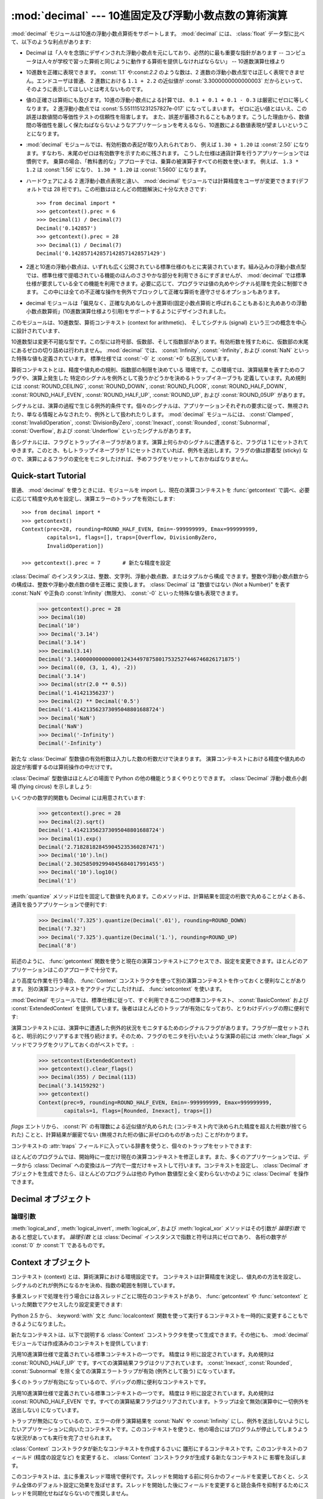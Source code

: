 
:mod:`decimal` --- 10進固定及び浮動小数点数の算術演算
=====================================================

.. module:: decimal
   :synopsis: 汎用10進数演算仕様 (General Decimal Arithmetic Specification) の実装。


.. moduleauthor:: Eric Price <eprice at tjhsst.edu>
.. moduleauthor:: Facundo Batista <facundo at taniquetil.com.ar>
.. moduleauthor:: Raymond Hettinger <python at rcn.com>
.. moduleauthor:: Aahz <aahz at pobox.com>
.. moduleauthor:: Tim Peters <tim.one at comcast.net>


.. sectionauthor:: Raymond D. Hettinger <python at rcn.com>

.. versionadded:: 2.4

.. import modules for testing inline doctests with the Sphinx doctest builder
.. testsetup:: *

   import decimal
   import math
   from decimal import *
   # make sure each group gets a fresh context
   setcontext(Context())

:mod:`decimal` モジュールは10進の浮動小数点算術をサポートします。
:mod:`decimal` には、 :class:`float`
データ型に比べて、以下のような利点があります:

* Decimal は「人々を念頭にデザインされた浮動小数点を元にしており、\
  必然的に最も重要な指針があります -- コンピュータは人々が学校で習った\
  算術と同じように動作する算術を提供しなければならない」 -- 10進数演算仕様より

* 10進数を正確に表現できます。 :const:`1.1` や:const:`2.2` のような数は、2 進数の\
  浮動小数点型では正しく表現できません。エンドユーザは普通、 2
  進数における ``1.1 + 2.2`` の近似値が :const:`3.3000000000000003`
  だからといって、そのように表示してほしいとは考えないものです。

* 値の正確さは算術にも及びます。10進の浮動小数点による計算では、
  ``0.1 + 0.1 + 0.1 - 0.3`` は厳密にゼロに等しくなります。 2
  進浮動小数点では :const:`5.5511151231257827e-017` になってしまいます。
  ゼロに近い値とはいえ、この誤差は数値間の等価性テストの信頼性を阻害します。
  また、誤差が蓄積されることもあります。こうした理由から、数値間の等価性を\
  厳しく保たねばならないようなアプリケーションを考えるなら、10進数による\
  数値表現が望ましいということになります。

* :mod:`decimal` モジュールでは、有効桁数の表記が取り入れられており、
  例えば ``1.30 + 1.20`` は :const:`2.50`
  になります。すなわち、末尾のゼロは有効数字を示すために残されます。
  こうした仕様は通貨計算を行うアプリケーションでは慣例です。
  乗算の場合、「教科書的な」アプローチでは、乗算の被演算子すべての桁数を使います。
  例えば、 ``1.3 * 1.2`` は :const:`1.56` になり、
  ``1.30 * 1.20`` は :const:`1.5600` になります。

* ハードウェアによる 2 進浮動小数点表現と違い、 :mod:`decimal`
  モジュールでは計算精度をユーザが変更できます(デフォルトでは 28
  桁です)。この桁数はほとんどの問題解決に十分な大きさです::

     >>> from decimal import *
     >>> getcontext().prec = 6
     >>> Decimal(1) / Decimal(7)
     Decimal('0.142857')
     >>> getcontext().prec = 28
     >>> Decimal(1) / Decimal(7)
     Decimal('0.1428571428571428571428571429')

* 2進と10進の浮動小数点は、いずれも広く公開されている標準仕様の\
  もとに実装されています。組み込みの浮動小数点型では、標準仕様で提唱されている\
  機能のほんのささやかな部分を利用できるにすぎませんが、 :mod:`decimal`
  では標準仕様が要求している全ての機能を利用できます。必要に応じて、\
  プログラマは値の丸めやシグナル処理を完全に制御できます。
  この中には全ての不正確な操作を例外でブロックして正確な算術を遵守させる\
  オプションもあります。

* decimal モジュールは「偏見なく、正確な丸めなしの十進算術\
  (固定小数点算術と呼ばれることもある)と\
  丸めありの浮動小数点数算術」(10進数演算仕様より引用)\
  をサポートするようにデザインされました。

このモジュールは、10進数型、算術コンテキスト (context for arithmetic)、
そしてシグナル (signal) という三つの概念を中心に設計されています、

10進数型は変更不可能な型です。この型には符号部、仮数部、そして指数部\
があります。有効桁数を残すために、仮数部の末尾にあるゼロの切り詰めは\
行われません。
:mod:`decimal` では、 :const:`Infinity`, :const:`-Infinity`, および
:const:`NaN` といった特殊な値も定義されています。
標準仕様では :const:`-0` と :const:`+0` も区別しています。

算術コンテキストとは、精度や値丸めの規則、指数部の制限を決めている
環境です。この環境では、演算結果を表すためのフラグや、演算上発生した
特定のシグナルを例外として扱うかどうかを決めるトラップイネーブラも
定義しています。丸め規則には :const:`ROUND_CEILING`,
:const:`ROUND_DOWN`, :const:`ROUND_FLOOR`, :const:`ROUND_HALF_DOWN`,
:const:`ROUND_HALF_EVEN`, :const:`ROUND_HALF_UP`, :const:`ROUND_UP`,
および :const:`ROUND_05UP` があります。

シグナルとは、演算の過程で生じる例外的条件です。個々のシグナルは、\
アプリケーションそれぞれの要求に従って、無視されたり、単なる情報と\
みなされたり、例外として扱われたりします。
:mod:`decimal` モジュールには、 :const:`Clamped`,
:const:`InvalidOperation`, :const:`DivisionByZero`, :const:`Inexact`,
:const:`Rounded`, :const:`Subnormal`, :const:`Overflow`,
および :const:`Underflow` といったシグナルがあります。

各シグナルには、フラグとトラップイネーブラがあります。演算上\
何らかのシグナルに遭遇すると、フラグは 1 にセットされて\
ゆきます。このとき、もしトラップイネーブラが 1 にセットされて\
いれば、例外を送出します。フラグの値は膠着型 (sticky) なので、\
演算によるフラグの変化をモニタしたければ、予めフラグをリセット\
しておかねばなりません。


.. seealso::

   * IBM による汎用10進演算仕様、 `The General Decimal Arithmetic Specification
     <http://speleotrove.com/decimal/>`_ 。

   * IEEE 標準化仕様 854-1987, `IEEE 854 に関する非公式のテキスト
     <http://754r.ucbtest.org/standards/854.pdf>`_ 。

.. %%%%%%%%%%%%%%%%%%%%%%%%%%%%%%%%%%%%%%%%%%%%%%%%%%%%%%%%%%%%%%%


.. _decimal-tutorial:

Quick-start Tutorial
--------------------

普通、 :mod:`decimal` を使うときには、モジュールを import し、現在の\
演算コンテキストを :func:`getcontext` で調べ、必要に応じて\
精度や丸めを設定し、演算エラーのトラップを有効にします::

   >>> from decimal import *
   >>> getcontext()
   Context(prec=28, rounding=ROUND_HALF_EVEN, Emin=-999999999, Emax=999999999,
           capitals=1, flags=[], traps=[Overflow, DivisionByZero,
           InvalidOperation])

   >>> getcontext().prec = 7       # 新たな精度を設定

:class:`Decimal` のインスタンスは、整数、文字列、浮動小数点数、またはタプルから構成
できます。整数や浮動小数点数からの構成は、整数や浮動小数点数の値を正確に
変換します。 :class:`Decimal` は
"数値ではない (Not a Number)" を表す :const:`NaN` や正負の
:const:`Infinity` (無限大)、 :const:`-0` といった特殊な値も表現できます。

   >>> getcontext().prec = 28
   >>> Decimal(10)
   Decimal('10')
   >>> Decimal('3.14')
   Decimal('3.14')
   >>> Decimal(3.14)
   Decimal('3.140000000000000124344978758017532527446746826171875')
   >>> Decimal((0, (3, 1, 4), -2))
   Decimal('3.14')
   >>> Decimal(str(2.0 ** 0.5))
   Decimal('1.41421356237')
   >>> Decimal(2) ** Decimal('0.5')
   Decimal('1.414213562373095048801688724')
   >>> Decimal('NaN')
   Decimal('NaN')
   >>> Decimal('-Infinity')
   Decimal('-Infinity')

新たな :class:`Decimal` 型数値の有効桁数は入力した数の桁数だけで決まります。
演算コンテキストにおける精度や値丸めの設定が影響するのは算術操作の中だけです。

.. doctest:: newcontext

   >>> getcontext().prec = 6
   >>> Decimal('3.0')
   Decimal('3.0')
   >>> Decimal('3.1415926535')
   Decimal('3.1415926535')
   >>> Decimal('3.1415926535') + Decimal('2.7182818285')
   Decimal('5.85987')
   >>> getcontext().rounding = ROUND_UP
   >>> Decimal('3.1415926535') + Decimal('2.7182818285')
   Decimal('5.85988')

:class:`Decimal` 型数値はほとんどの場面で Python の他の機能とうまく\
やりとりできます。 :class:`Decimal`
浮動小数点小劇場 (flying circus) を示しましょう:

.. doctest::
   :options: +NORMALIZE_WHITESPACE

   >>> data = map(Decimal, '1.34 1.87 3.45 2.35 1.00 0.03 9.25'.split())
   >>> max(data)
   Decimal('9.25')
   >>> min(data)
   Decimal('0.03')
   >>> sorted(data)
   [Decimal('0.03'), Decimal('1.00'), Decimal('1.34'), Decimal('1.87'),
    Decimal('2.35'), Decimal('3.45'), Decimal('9.25')]
   >>> sum(data)
   Decimal('19.29')
   >>> a,b,c = data[:3]
   >>> str(a)
   '1.34'
   >>> float(a)
   1.34
   >>> round(a, 1)     # round() は値をまず二進の浮動小数点数に変換します
   1.3
   >>> int(a)
   1
   >>> a * 5
   Decimal('6.70')
   >>> a * b
   Decimal('2.5058')
   >>> c % a
   Decimal('0.77')

いくつかの数学的関数も Decimal には用意されています:

   >>> getcontext().prec = 28
   >>> Decimal(2).sqrt()
   Decimal('1.414213562373095048801688724')
   >>> Decimal(1).exp()
   Decimal('2.718281828459045235360287471')
   >>> Decimal('10').ln()
   Decimal('2.302585092994045684017991455')
   >>> Decimal('10').log10()
   Decimal('1')

:meth:`quantize` メソッドは位を固定して数値を丸めます。このメソッドは、\
計算結果を固定の桁数で丸めることがよくある、通貨を扱うアプリケーションで\
便利です:

   >>> Decimal('7.325').quantize(Decimal('.01'), rounding=ROUND_DOWN)
   Decimal('7.32')
   >>> Decimal('7.325').quantize(Decimal('1.'), rounding=ROUND_UP)
   Decimal('8')

前述のように、 :func:`getcontext` 関数を使うと現在の演算コンテキスト\
にアクセスでき、設定を変更できます。ほとんどのアプリケーションはこの\
アプローチで十分です。

より高度な作業を行う場合、 :func:`Context` コンストラクタを使って\
別の演算コンテキストを作っておくと便利なことがあります。
別の演算コンテキストをアクティブにしたければ、 :func:`setcontext` を使います。

:mod:`Decimal` モジュールでは、標準仕様に従って、すぐ利用できる\
二つの標準コンテキスト、 :const:`BasicContext` および
:const:`ExtendedContext` を提供しています。後者はほとんどのトラップが\
有効になっており、とりわけデバッグの際に便利です:

.. doctest:: newcontext
   :options: +NORMALIZE_WHITESPACE

   >>> myothercontext = Context(prec=60, rounding=ROUND_HALF_DOWN)
   >>> setcontext(myothercontext)
   >>> Decimal(1) / Decimal(7)
   Decimal('0.142857142857142857142857142857142857142857142857142857142857')

   >>> ExtendedContext
   Context(prec=9, rounding=ROUND_HALF_EVEN, Emin=-999999999, Emax=999999999,
           capitals=1, flags=[], traps=[])
   >>> setcontext(ExtendedContext)
   >>> Decimal(1) / Decimal(7)
   Decimal('0.142857143')
   >>> Decimal(42) / Decimal(0)
   Decimal('Infinity')

   >>> setcontext(BasicContext)
   >>> Decimal(42) / Decimal(0)
   Traceback (most recent call last):
     File "<pyshell#143>", line 1, in -toplevel-
       Decimal(42) / Decimal(0)
   DivisionByZero: x / 0

演算コンテキストには、演算中に遭遇した例外的状況をモニタするための\
シグナルフラグがあります。フラグが一度セットされると、明示的に\
クリアするまで残り続けます。そのため、フラグのモニタを行いたいような\
演算の前には :meth:`clear_flags` メソッドでフラグをクリアして\
おくのがベストです。 :

   >>> setcontext(ExtendedContext)
   >>> getcontext().clear_flags()
   >>> Decimal(355) / Decimal(113)
   Decimal('3.14159292')
   >>> getcontext()
   Context(prec=9, rounding=ROUND_HALF_EVEN, Emin=-999999999, Emax=999999999,
           capitals=1, flags=[Rounded, Inexact], traps=[])

*flags* エントリから、 :const:`Pi` の有理数による近似値が丸められた
(コンテキスト内で決められた精度を超えた桁数が捨てられた) ことと、\
計算結果が厳密でない (無視された桁の値に非ゼロのものがあった) ことが\
わかります。

コンテキストの :attr:`traps` フィールドに入っている辞書を使うと、\
個々のトラップをセットできます:

.. doctest:: newcontext

   >>> setcontext(ExtendedContext)
   >>> Decimal(1) / Decimal(0)
   Decimal('Infinity')
   >>> getcontext().traps[DivisionByZero] = 1
   >>> Decimal(1) / Decimal(0)
   Traceback (most recent call last):
     File "<pyshell#112>", line 1, in -toplevel-
       Decimal(1) / Decimal(0)
   DivisionByZero: x / 0

ほとんどのプログラムでは、開始時に一度だけ現在の演算コンテキストを\
修正します。また、多くのアプリケーションでは、データから :class:`Decimal`
への変換はループ内で一度だけキャストして行います。コンテキストを設定し、
:class:`Decimal` オブジェクトを生成できたら、ほとんどのプログラムは\
他の Python 数値型と全く変わらないかのように :class:`Decimal` を操作できます。

.. %%%%%%%%%%%%%%%%%%%%%%%%%%%%%%%%%%%%%%%%%%%%%%%%%%%%%%%%%%%%%%%


.. _decimal-decimal:

Decimal オブジェクト
--------------------


.. class:: Decimal([value [, context]])

   *value* に基づいて新たな :class:`Decimal` オブジェクトを構築します。

   *value* は整数、文字列、タプル、 :class:`float` および他の :class:`Decimal`
   オブジェクトにできます。
   *value* を指定しない場合、 ``Decimal("0")`` を返します。
   *value* が文字列の場合、先頭と末尾の空白を取り除いた後には以下の
   10進数文字列の文法に従わねばなりません::

      sign           ::=  '+' | '-'
      digit          ::=  '0' | '1' | '2' | '3' | '4' | '5' | '6' | '7' | '8' | '9'
      indicator      ::=  'e' | 'E'
      digits         ::=  digit [digit]...
      decimal-part   ::=  digits '.' [digits] | ['.'] digits
      exponent-part  ::=  indicator [sign] digits
      infinity       ::=  'Infinity' | 'Inf'
      nan            ::=  'NaN' [digits] | 'sNaN' [digits]
      numeric-value  ::=  decimal-part [exponent-part] | infinity
      numeric-string ::=  [sign] numeric-value | [sign] nan

   *value* をユニコード文字列にした場合、他のユニコード数字も上の ``digit``
   の場所に使うことができます。つまり各書記体系における(アラビア-インド系や
   デーヴァナーガリーなど)の数字や、全角数字０(``u'\uff10'``)から
   ９(``u'\uff19'``)までなどです。

   *value* を :class:`tuple` にする場合、タプルは三つの要素を持ち、
   それぞれ符号 (正なら :const:`0` 、負なら :const:`1`)、仮数部を
   表す数字のタプル、そして指数を表す整数でなければなりません。
   例えば、 ``Decimal((0, (1, 4, 1, 4), -3))`` は
   ``Decimal('1.414')`` を返します。

   *value* を :class:`float` にする場合、2進浮動小数点数値が損失なく
   正確に等価な Decimal に変換されます。この変換はしばしば 53 桁以上の精度を
   要求します。例えば、 ``Decimal(float('1.1'))`` は
   ``Decimal('1.100000000000000088817841970012523233890533447265625')``
   に変換されます。

   *context* に指定した精度 (precision) は、オブジェクトが記憶する\
   桁数には影響しません。桁数は *value* に指定した桁数だけから\
   決定されます。例えば、演算コンテキストに指定された精度が 3 桁しかなくても、\
   ``Decimal('3.00000')`` は 5 つのゼロを全て記憶します。

   *context* 引数の目的は、 *value* が正しくない形式の文字列\
   であった場合に行う処理を決めることにあります;
   演算コンテキストが :const:`InvalidOperation` をトラップするように\
   なっていれば、例外を送出します。それ以外の場合には、コンストラクタは\
   値が :const:`NaN` の :class:`Decimal` を返します。

   一度生成すると、 :class:`Decimal` オブジェクトは変更不能 (immutable)
   になります。

   .. versionchanged:: 2.6
      文字列から Decimal インスタンスを生成する際に先頭と末尾の空白が許\
      されることになりました。

   .. versionchanged:: 2.7
      このコンストラクタの引数は、 :class:`float` インスタンスにもできるようになりました。

   10進浮動小数点オブジェクトは、 :class:`float` や :class:`int` のような\
   他の組み込み型と多くの点で似ています。通常の数学演算や特殊メソッドを\
   適用できます。また、 :class:`Decimal` オブジェクトは\
   コピーでき、pickle 化でき、print で出力でき、辞書のキーにでき、
   集合の要素にでき、比較、保存、他の型 (:class:`float`
   や :class:`long`) への型強制を行えます。

   Decimal オブジェクトは一般に、算術演算で浮動小数点数と組み合わせることが
   できません。例えば、 :class:`Decimal` に :class:`float` を足そうとすると、
   :exc:`TypeError` が送出されます。ただしこの規則には例外があります。
   :class:`float` インスタンス ``x`` と :class:`Decimal` インスタンス ``y``
   を比較する比較演算子です。この例外がなかったとすると、 :class:`Decimal` と
   :class:`float` インスタンスの比較は、リファレンスマニュアルの
   :ref:`expressions` 節で記述されている、異なる型のオブジェクトを
   比較するときの一般の規則に従うことになり、紛らわしい結果につながります。

   .. versionchanged:: 2.7
      :class:`float` インスタンス ``x`` と :class:`Decimal` インスタンス ``y``
      の比較は、 ``x`` と ``y`` の値に基づく結果を返すようになりました。
      以前のバージョンでは、どんな :class:`float` インスタンス ``x`` と
      どんな :class:`Decimal` インスタンス ``y`` に対しても、
      ``x < y`` は同じ(任意の) 結果を返していました。

   こうした標準的な数値型の特性の他に、10進浮動小数点オブジェクトには\
   様々な特殊メソッドがあります:

   .. method:: adjusted()

      仮数部の先頭の一桁だけが残るように右側の数字を追い出す桁シフトを行い、
      その結果の指数部を返します:
      ``Decimal('321e+5').adjusted()`` なら 7 です。
      最上桁の小数点からの相対位置を調べる際に使います。


   .. method:: as_tuple()

      数値を表現するための名前付きタプル(:term:`named tuple`):
      ``(sign, digittuple, exponent)`` を返します。

      .. versionchanged:: 2.6
         名前付きタプルを使用するようになりました。

   .. method:: canonical()

      引数の標準的(canonical)エンコーディングを返します。現在のところ、
      :class:`Deciaml` インスタンスのエンコーディングは常に標準的なので、
      この操作は引数に手を加えずに返します。

      .. versionadded:: 2.6

   .. method:: compare(other[, context])

      二つの Decimal インスタンスを比較します。この演算は通常の比較メソッド
      :meth:`__cmp__` と同じように振る舞いますが、整数でなく Decimal
      インスタンスを返すところと、両方の引数が NaN だったときに結果としても
      NaN を返すところが異なります。::

         a or b is a NaN ==> Decimal("NaN")
         a < b           ==> Decimal("-1")
         a == b          ==> Decimal("0")
         a > b           ==> Decimal("1")

   .. method:: compare_signal(other[, context])

      この演算は :meth:`compare` とほとんど同じですが、全ての NaN が\
      シグナルを送るところが異なります。すなわち、どちらの比較対象も発信
      (signaling) NaN でないならば無言(quiet) NaN である比較対象が\
      あたかも発信 NaN であるかのように扱われます。

      .. versionadded:: 2.6

   .. method:: compare_total(other)

      二つの対象を数値によらず抽象表現によって比較します。 :meth:`compare`
      に似ていますが、結果は :class:`Decimal` に全順序を与えます。
      この順序づけによると、数値的に等しくても異なった表現を持つ二つの
      :class:`Decimal` インスタンスの比較は等しくなりません:

         >>> Decimal('12.0').compare_total(Decimal('12'))
         Decimal('-1')


      無言 NaN と発信 NaN もこの全順序に位置付けられます。
      この関数の結果は、もし比較対象が同じ表現を持つならば ``Decimal('0')``
      であり、一つめの比較対象が二つめより下位にあれば ``Decimal('-1')`` 、
      上位にあれば ``Decimal('1')`` です。全順序の詳細については仕様を参照してください。

      .. versionadded:: 2.6

   .. method:: compare_total_mag(other)

      二つの対象を :meth:`compare_total` のように数値によらず抽象表現によって\
      比較しますが、両者の符号を無視します。 ``x.compare_total_mag(y)``
      は ``x.copy_abs().compare_total(y.copy_abs())`` と等価です。

      .. versionadded:: 2.6

   .. method:: conjugate()

      self を返すだけです。このメソッドは十進演算仕様に適合するためだけのものです。

      .. versionadded:: 2.6

   .. method:: copy_abs()

      引数の絶対値を返します。
      この演算はコンテキストに影響されず、静かです。
      すなわち、フラグは変更されず、丸めは行われません。

      .. versionadded:: 2.6

   .. method:: copy_negate()

      引数の符号を変えて返します。
      この演算はコンテキストに影響されず、静かです。
      すなわち、フラグは変更されず、丸めは行われません。

      .. versionadded:: 2.6

   .. method:: copy_sign(other)

      最初の演算対象のコピーに二つめと同じ符号を付けて返します。たとえば:

         >>> Decimal('2.3').copy_sign(Decimal('-1.5'))
         Decimal('-2.3')

      この演算はコンテキストに影響されず、静かです。
      すなわち、フラグは変更されず、丸めは行われません。

      .. versionadded:: 2.6

   .. method:: exp([context])

      与えられた数での(自然)指数関数 ``e**x`` の値を返します。
      結果は :const:`ROUND_HALF_EVEN` 丸めモードで正しく丸められます。

      >>> Decimal(1).exp()
      Decimal('2.718281828459045235360287471')
      >>> Decimal(321).exp()
      Decimal('2.561702493119680037517373933E+139')

      .. versionadded:: 2.6

   .. method:: from_float(f)

      浮動小数点数を正確に小数に変換するクラスメソッドです。

      なお、 `Decimal.from_float(0.1)` は `Decimal('0.1')` と同じではありません。
      0.1 は二進浮動小数点数で正確に表せないので、その値は表現できる最も近い
      値、 `0x1.999999999999ap-4` として記憶されます。浮動小数点数での等価な値は
      `0.1000000000000000055511151231257827021181583404541015625` です。

      .. note:: Python 2.7 以降では、 :class:`Decimal` インスタンスは
         :class:`float` から直接構成することも出来ます。

      .. doctest::

          >>> Decimal.from_float(0.1)
          Decimal('0.1000000000000000055511151231257827021181583404541015625')
          >>> Decimal.from_float(float('nan'))
          Decimal('NaN')
          >>> Decimal.from_float(float('inf'))
          Decimal('Infinity')
          >>> Decimal.from_float(float('-inf'))
          Decimal('-Infinity')

      .. versionadded:: 2.7

   .. method:: fma(other, third[, context])

      融合積和(fused multiply-add)です。self*other+third を途中結果の積
      self*other で丸めを行わずに計算して返します。

      >>> Decimal(2).fma(3, 5)
      Decimal('11')

      .. versionadded:: 2.6

   .. method:: is_canonical()

      引数が標準的(canonical)ならば :const:`True` を返し、そうでなければ
      :const:`False` を返します。現在のところ、 :class:`Decimal` のインスタンスは\
      常に標準的なのでこのメソッドの結果はいつでも :const:`True` です。

      .. versionadded:: 2.6

   .. method:: is_finite()

      引数が有限の数値ならば :const:`True` を、無限大か NaN ならば :const:`False`
      を返します。

      .. versionadded:: 2.6

   .. method:: is_infinite()

      引数が正または負の無限大ならば :const:`True` を、そうでなければ :const:`False`
      を返します。

      .. versionadded:: 2.6

   .. method:: is_nan()

      引数が(無言か発信かは問わず) NaN であれば
      :const:`True` を、そうでなければ :const:`False` を返します。

      .. versionadded:: 2.6

   .. method:: is_normal()

      引数が *正規(normal)* のゼロでない有限数値で調整された指数が *Emin*
      以上ならば :const:`True` を返します。
      引数がゼロ、非正規(subnormal)、無限大または NaN であれば :const:`False`
      を返します。
      ここでの *正規* という用語は標準的な(canonical)値を作り出すために使われる
      :meth:`normalize` メソッドにおける意味合いとは異なりますので注意して下さい。

      .. versionadded:: 2.6

   .. method:: is_qnan()

      引数が無言 NaN であれば :const:`True` を、そうでなければ :const:`False`
      を返します。

      .. versionadded:: 2.6

   .. method:: is_signed()

      引数に負の符号がついていれば :const:`True` を、そうでなければ :const:`False`
      を返します。注意すべきはゼロや NaN なども符号を持ち得ることです。

      .. versionadded:: 2.6

   .. method:: is_snan()

      引数が発信 NaN であれば :const:`True` を、そうでなければ
      :const:`False` を返します。

      .. versionadded:: 2.6

   .. method:: is_subnormal()

      引数が非正規数(subnormal)であれば :const:`True` を、そうでなければ
      :const:`False` を返します。非正規な数値とは、ゼロでなく、有限で、
      調整された指数が *Emin* 未満のものを指します。

      .. versionadded:: 2.6

   .. method:: is_zero()

      引数が(正または負の)ゼロであれば :const:`True` を、そうでなければ
      :const:`False` を返します。

      .. versionadded:: 2.6

   .. method:: ln([context])

      演算対象の自然対数(底 e の対数)を返します。
      結果は :const:`ROUND_HALF_EVEN` 丸めモードで正しく丸められます。

      .. versionadded:: 2.6

   .. method:: log10([context])

      演算対象の常用対数(底 10 の対数)を返します。
      結果は :const:`ROUND_HALF_EVEN` 丸めモードで正しく丸められます。

      .. versionadded:: 2.6

   .. method:: logb([context])

      非零の数値については、 :class:`Decimal` インスタンスとして調整された\
      指数を返します。演算対象がゼロだった場合、 ``Decimal('-Infinity')``
      が返され :const:`DivisionByZero` フラグが送出されます。
      演算対象が無限大だった場合、 ``Decimal('Infinity')`` が返されます。

      .. versionadded:: 2.6

   .. method:: logical_and(other[, context])

      :meth:`logical_and` は二つの *論理引数* (:ref:`logical_operands_label`
      参照)を取る論理演算です。結果は二つの引数の数字ごとの ``and`` です。

      .. versionadded:: 2.6

   .. method:: logical_invert([context])

      :meth:`logical_invert` は論理演算です。
      結果は引数の数字ごとの反転です。

      .. versionadded:: 2.6

   .. method:: logical_or(other[, context])

      :meth:`logical_or` は二つの *論理引数* (:ref:`logical_operands_label`
      参照)を取る論理演算です。結果は二つの引数の数字ごとの ``or`` です。

      .. versionadded:: 2.6

   .. method:: logical_xor(other[, context])

      :meth:`logical_xor` は二つの *論理引数* (:ref:`logical_operands_label`
      参照)を取る論理演算です。結果は二つの引数の数字ごとの排他的論理和です。

      .. versionadded:: 2.6

   .. method:: max(other[, context])

      ``max(self, other)`` と同じですが、値を返す前に現在のコンテキストに\
      即した丸め規則を適用します。また、  :const:`NaN`
      に対して、(コンテキストの設定と、発信か無言どちらのタイプであるか\
      に応じて) シグナルを発行するか無視します。

   .. method:: max_mag(other[, context])

      :meth:`.max` メソッドに似ていますが、比較は絶対値で行われます。

      .. versionadded:: 2.6

   .. method:: min(other[, context])

      ``min(self, other)`` と同じですが、値を返す前に現在のコンテキストに\
      即した丸め規則を適用します。また、  :const:`NaN`
      に対して、(コンテキストの設定と、発信か無言どちらのタイプであるか\
      に応じて) シグナルを発行するか無視します。


   .. method:: min_mag(other[, context])

      :meth:`.min` メソッドに似ていますが、比較は絶対値で行われます。

      .. versionadded:: 2.6

   .. method:: next_minus([context])

      与えられたコンテキスト(またはコンテキストが渡されなければ現スレッ\
      ドのコンテキスト)において表現可能な、操作対象より小さい最大の数を\
      返します。

      .. versionadded:: 2.6

   .. method:: next_plus([context])

      与えられたコンテキスト(またはコンテキストが渡されなければ現スレッ\
      ドのコンテキスト)において表現可能な、操作対象より大きい最小の数を\
      返します。

      .. versionadded:: 2.6

   .. method:: next_toward(other[, context])

      二つの比較対象が等しくなければ、一つめの対象に最も近く二つめの対\
      象へ近付く方向の数を返します。もし両者が数値的に等しければ、二つ\
      めの対象の符号を採った一つめの対象のコピーを返します。

      .. versionadded:: 2.6

   .. method:: normalize([context])

      数値を正規化 (normalize) して、右端に連続しているゼロを除去し、
      :const:`Decimal('0')` と同じ結果はすべて
      :const:`Decimal('0e0')` に変換します。
      同じクラスの値から基準表現を生成する際に用います。たとえば、
      ``Decimal('32.100')`` と ``Decimal('0.321000e+2')`` の正規化は、いずれも同じ値
      ``Decimal('32.1')`` になります。


   .. method:: number_class([context])

      操作対象の *クラス* を表す文字列を返します。返されるのは以下の10種類のいずれかです。

      * ``"-Infinity"``, 負の無限大であることを示します。
      * ``"-Normal"``, 負の通常数であることを示します。
      * ``"-Subnormal"``, 負の非正規数であることを示します。
      * ``"-Zero"``, 負のゼロであることを示します。
      * ``"+Zero"``, 正のゼロであることを示します。
      * ``"+Subnormal"``, 正の非正規数であることを示します。
      * ``"+Normal"``, 正の通常数であることを示します。
      * ``"+Infinity"``, 正の無限大であることを示します。
      * ``"NaN"``, 無言(quiet) NaN (Not a Number) であることを示します。
      * ``"sNaN"``, 発信(signaling) NaN であることを示します。

      .. versionadded:: 2.6

   .. method:: quantize(exp [, rounding[, context[, watchexp]]])

      二つめの操作対象と同じ指数を持つように丸めを行った、\
      一つめの操作対象と等しい値を返します。

      >>> Decimal('1.41421356').quantize(Decimal('1.000'))
      Decimal('1.414')

      他の操作と違い、打ち切り(quantize)操作後の係数の長さが精度を越えた場合には、
      :const:`InvalidOperation` がシグナルされます。これにより\
      エラー条件がない限り打ち切られた指数が常に右側の引数と同じになることが\
      保証されます。

      同様に、他の操作と違い、 quantize は Underflow を、たとえ結果が\
      非正規になったり不正確になったとしても、シグナルしません。

      二つ目の演算対象の指数が一つ目のそれよりも大きければ丸めが必要かもしれません。
      この場合、丸めモードは以下のように決められます。
      ``rounding`` 引数が与えられていればそれが使われます。
      そうでなければ ``context`` 引数で決まります。
      どちらの引数も渡されなければ現在のスレッドのコンテキストの丸めモードが使われます。

      *watchexp* が (default) に設定されている場合、処理結果の指数\
      が :attr:`Emax` よりも大きい場合や :attr:`Etiny` よりも小さい\
      場合にエラーを返します。

   .. method:: radix()

      ``Decimal(10)`` つまり :class:`Decimal` クラスがその全ての算術を実行する\
      基数を返します。仕様との互換性のために取り入れられています。

      .. versionadded:: 2.6

   .. method:: remainder_near(other[, context])

      モジュロを計算し、正負のモジュロのうちゼロに近い値を返します。
      たとえば、 ``Decimal(10).remainder_near(6)`` は
      ``Decimal('4')`` よりもゼロに近い値 ``Decimal('-2')`` を返します。

      ゼロからの差が同じ場合には、 *self* と同じ符号を持った方を\
      返します。

   .. method:: rotate(other[, context])

      一つめの演算対象の数字を二つめので指定された量だけ巡回(rotate)した結果を返します。
      二つめの演算対象は -precision から precision までの範囲の整数でなければなりません。
      この二つめの演算対象の絶対値が何桁ずらすかを決めます。
      そしてもし正の数ならば巡回の方向は左に、そうでなければ右になります。
      一つめの演算対象の仮数部は必要ならば精度いっぱいまでゼロで埋められます。
      符号と指数は変えられません。

      .. versionadded:: 2.6

   .. method:: same_quantum(other[, context])

      *self* と *other* が同じ指数を持っているか、あるいは\
      双方とも :const:`NaN` である場合に真を返します。

   .. method:: scaleb(other[, context])

      二つめの演算対象で調整された指数の一つめの演算対象を返します。
      同じことですが、一つめの演算対象を ``10**other`` 倍したものを返します。
      二つめの演算対象は整数でなければなりません。

      .. versionadded:: 2.6

   .. method:: shift(other[, context])

      一つめの演算対象の数字を二つめので指定された量だけシフトした結果を返します。
      二つめの演算対象は -precision から precision までの範囲の整数でなければなりません。
      この二つめの演算対象の絶対値が何桁ずらすかを決めます。
      そしてもし正の数ならばシフトの方向は左に、そうでなければ右になります。
      一つめの演算対象の係数は必要ならば精度いっぱいまでゼロで埋められます。
      符号と指数は変えられません。

      .. versionadded:: 2.6

   .. method:: sqrt([context])

      平方根を精度いっぱいまで求めます。


   .. method:: to_eng_string([context])

      数値を工学で用いられる形式 (工学表記; enginnering notation)
      の文字列に変換します。

      工学表記では指数は 3 の倍数になります。従って、
      最大で 3 桁までの数字が基数の小数部に現れます。
      たとえば、 ``Decimal('123E+1')`` は
      ``Decimal('1.23E+3')`` に変換されます。

   .. method:: to_integral([rounding[, context]])

      :const:`Inexact` や :const:`Rounded` といったシグナルを出さずに\
      最近傍の整数に値を丸めます。 *rounding* が指定されていれば適用\
      されます; それ以外の場合、値丸めの方法は *context* の設定か現在の\
      コンテキストの設定になります。

   .. method:: to_integral_exact([rounding[, context]])

      最近傍の整数に値を丸め、丸めが起こった場合には :const:`Inexact`
      または :const:`Rounded` のシグナルを適切に出します。
      丸めモードは以下のように決められます。
      ``rounding`` 引数が与えられていればそれが使われます。
      そうでなければ ``context`` 引数で決まります。
      どちらの引数も渡されなければ現在のスレッドのコンテキストの丸めモードが使われます。

      .. versionadded:: 2.6

   .. method:: to_integral_value([rounding[, context]])

      :const:`Inexact` や :const:`Rounded` といったシグナルを出さずに\
      最近傍の整数に値を丸めます。 *rounding* が指定されていれば適用\
      されます; それ以外の場合、値丸めの方法は *context* の設定か現在の\
      コンテキストの設定になります。

      .. versionchanged:: 2.6
         ``to_integral`` から ``to_integral_value`` に改名されました。
         古い名前も互換性のために残されています。

.. _logical_operands_label:

論理引数
^^^^^^^^

:meth:`logical_and`, :meth:`logical_invert`, :meth:`logical_or`, および
:meth:`logical_xor` メソッドはその引数が *論理引数* であると想定しています。
*論理引数* とは :class:`Decimal` インスタンスで指数と符号は共にゼロであり、
各桁の数字が :const:`0` か :const:`1` であるものです。

.. %%%%%%%%%%%%%%%%%%%%%%%%%%%%%%%%%%%%%%%%%%%%%%%%%%%%%%%%%%%%%%%


.. _decimal-context:

Context オブジェクト
--------------------

コンテキスト (context) とは、算術演算における環境設定です。
コンテキストは計算精度を決定し、値丸めの方法を設定し、
シグナルのどれが例外になるかを決め、指数の範囲を制限しています。

多重スレッドで処理を行う場合には各スレッドごとに現在のコンテキストが\
あり、 :func:`getcontext` や :func:`setcontext` といった関数で\
アクセスしたり設定変更できます:


.. function:: getcontext()

   アクティブなスレッドの現在のコンテキストを返します。


.. function:: setcontext(c)

   アクティブなスレッドのコンテキストを *c* に設定します。

Python 2.5 から、 :keyword:`with` 文と :func:`localcontext` 関数を使っ\
て実行するコンテキストを一時的に変更することもできるようになりました。


.. function:: localcontext([c])

   with 文の入口でアクティブなスレッドのコンテキストを *c* のコピー\
   に設定し、with 文を抜ける時に元のコンテキストに復旧する、コンテキスト\
   マネージャを返します。コンテキストが指定されなければ、現在のコンテキ\
   ストのコピーが使われます。

   .. versionadded:: 2.5

   たとえば、以下のコードでは精度を42桁に設定し、計算を実行し、そして\
   元のコンテキストに復帰します。  ::

      from decimal import localcontext

      with localcontext() as ctx:
          ctx.prec = 42   # 高精度の計算を実行
          s = calculate_something()
      s = +s  # 最終的な結果をデフォルトの精度に丸める

新たなコンテキストは、以下で説明する :class:`Context` コンストラクタを\
使って生成できます。その他にも、 :mod:`decimal` モジュールでは\
作成済みのコンテキストを提供しています:


.. class:: BasicContext

   汎用10進演算仕様で定義されている標準コンテキストの一つです。
   精度は 9 桁に設定されています。丸め規則は :const:`ROUND_HALF_UP`
   です。すべての演算結果フラグはクリアされています。
   :const:`Inexact`, :const:`Rounded`, :const:`Subnormal`
   を除く全ての演算エラートラップが有効 (例外として扱う) になっています。

   多くのトラップが有効になっているので、デバッグの際に便利なコンテキストです。


.. class:: ExtendedContext

   汎用10進演算仕様で定義されている標準コンテキストの一つです。
   精度は 9 桁に設定されています。丸め規則は :const:`ROUND_HALF_EVEN`
   です。すべての演算結果フラグはクリアされています。トラップは全て無効\
   (演算中に一切例外を送出しない) になっています。

   トラップが無効になっているので、エラーの伴う演算結果を :const:`NaN` や
   :const:`Infinity` にし、例外を送出しないようにしたいアプリケーションに\
   向いたコンテキストです。このコンテキストを使うと、他の場合にはプログラム\
   が停止してしまうような状況があっても実行を完了させられます。


.. class:: DefaultContext

   :class:`Context` コンストラクタが新たなコンテキストを作成するさいに
   雛形にするコンテキストです。このコンテキストのフィールド (精度の設定など)
   を変更すると、 :class:`Context` コンストラクタが生成する新たなコンテキストに
   影響を及ぼします。

   このコンテキストは、主に多重スレッド環境で便利です。スレッドを開始する\
   前に何らかのフィールドを変更しておくと、システム全体のデフォルト設定\
   に効果を及ぼせます。スレッドを開始した後にフィールドを変更すると\
   競合条件を抑制するためにスレッドを同期化せねばならないので推奨しません。

   単一スレッドの環境では、このコンテキストを使わないよう薦めます。
   下で述べるように明示的にコンテキストを作成してください。

   デフォルトの値は精度 28 桁、丸め規則 :const:`ROUND_HALF_EVEN` で、トラップ
   :const:`Overflow`, :const:`InvalidOperation`, および :const:`DivisionByZero`
   が有効になっています。

上に挙げた三つのコンテキストに加え、 :class:`Context` コンストラクタを\
使って新たなコンテキストを生成できます。


.. class:: Context(prec=None, rounding=None, traps=None, flags=None, Emin=None, Emax=None, capitals=1)

   新たなコンテキストを生成します。あるフィールドが定義されていないか :const:`None`
   であれば、 :const:`DefaultContext` からデフォルト値をコピーします。
   *flags* フィールドが設定されていいか :const:`None` の場合には、
   全てのフラグがクリアされます。

   *prec* フィールドは正の整数で、コンテキストにおける算術演算の\
   計算精度を設定します。

   *rounding* は、

   * :const:`ROUND_CEILING` (:const:`Infinity` 寄りの値にする),
   * :const:`ROUND_DOWN` (ゼロ寄りの値にする),
   * :const:`ROUND_FLOOR` (:const:`-Infinity` 寄りの値にする),
   * :const:`ROUND_HALF_DOWN` (最近値のうちゼロ寄りの値にする),
   * :const:`ROUND_HALF_EVEN` (最近値のうち偶数値を優先する),
   * :const:`ROUND_HALF_UP` (最近値のうちゼロから遠い値にする),
   * :const:`ROUND_UP` (ゼロから遠い値にする), または
   * :const:`ROUND_05UP` (ゼロに向かって丸めた後の最小の桁が 0 か 5
      ならばゼロから遠い値にし、そうでなければゼロにする)

   のいずれかです。

   *traps* および *flags* フィールドには、セットしたい\
   シグナルを列挙します。一般的に、新たなコンテキストを作成するときには\
   トラップだけを設定し、フラグはクリアしておきます。

   *Emin* および *Emax* フィールドには、指数範囲の外側限界値を整数で\
   指定します。

   *capitals* フィールドは :const:`0` または :const:`1` (デフォルト)
   にします。 :const:`1` に設定すると、指数記号を大文字 :const:`E` で\
   出力します。それ以外の場合には  :const:`Decimal('6.02e+23')`
   のように :const:`e` を使います。

   .. versionchanged:: 2.6
      :const:`ROUND_05UP` 丸めモードが追加されました。

   :class:`Context` クラスでは、いくつかの汎用のメソッドの他、現在の\
   コンテキストで算術演算を直接行うためのメソッドを数多く定義しています。
   加えて、 :class:`Decimal` の各メソッドについて(:meth:`adjusted` および
   :meth:`as_tuple` メソッドを例外として)対応する :class:`Context`
   のメソッドが存在します。たとえば、 :class:`Context` インスタンス  ``C``
   と :class:`Decimal` インスタンス ``x`` に対して、 ``C.exp(x)`` は
   ``x.exp(context=C)`` と等価です。
   それぞれの :class:`Context` メソッドは、Decimal インスタンスが受け付けられる
   ところならどこでも、Python の整数 (:class:`int` または:class:`long` の
   インスタンス) を受け付けます。

   .. method:: clear_flags()

      フラグを全て :const:`0` にリセットします。


   .. method:: copy()

      コンテキストの複製を返します。

   .. method:: copy_decimal(num)

      Decimal インスタンス num のコピーを返します。

   .. method:: create_decimal(num)

      *self* をコンテキストとする新たな Decimal インスタンスを *num* から生成します。
      :class:`Decimal` コンストラクタと違い、
      数値を変換する際にコンテキストの精度、値丸め方法、フラグ、トラップ\
      を適用します。

      定数値はしばしばアプリケーションの要求よりも高い精度を持っているため、
      このメソッドが役に立ちます。また、値丸めを即座に行うため、
      例えば以下のように、入力値に値丸めを行わないために合計値にゼロの加算を\
      追加するだけで結果が変わってしまうといった、現在の精度
      よりも細かい値の影響が紛れ込む問題を防げるという恩恵もあります。
      以下の例は、丸められていない入力を使うということは和にゼロを加えると\
      結果が変わり得るという見本です :

      .. doctest:: newcontext

         >>> getcontext().prec = 3
         >>> Decimal('3.4445') + Decimal('1.0023')
         Decimal('4.45')
         >>> Decimal('3.4445') + Decimal(0) + Decimal('1.0023')
         Decimal('4.44')

      このメソッドは IBM 仕様の to-number 演算を実装したものです。
      引数が文字列の場合、前や後ろに余計な空白を付けることは許されません。

   .. method:: create_decimal_from_float(f)

      浮動小数点数 *f* から新しい Decimal インスタンスを生成しますが、
      *self* をコンテキストとして丸めます。 :meth:`Decimal.from_float`
      クラスメソッドとは違い、変換にコンテキストの精度、丸めメソッド、
      フラグ、そしてトラップが適用されます。

      .. doctest::

         >>> context = Context(prec=5, rounding=ROUND_DOWN)
         >>> context.create_decimal_from_float(math.pi)
         Decimal('3.1415')
         >>> context = Context(prec=5, traps=[Inexact])
         >>> context.create_decimal_from_float(math.pi)
         Traceback (most recent call last):
             ...
         Inexact: None

      .. versionadded:: 2.7

   .. method:: Etiny()

      ``Emin - prec + 1`` に等しい値を返します。
      演算結果の劣化が起こる桁の最小値です。アンダーフローが起きた場合、
      指数は :const:`Etiny` に設定されます。


   .. method:: Etop()

      ``Emax - prec + 1`` に等しい値を返します。

   :class:`Decimal` を使った処理を行う場合、通常は :class:`Decimal`
   インスタンスを生成して、算術演算を適用するというアプローチを\
   とります。演算はアクティブなスレッドにおける現在のコンテキストの\
   下で行われます。もう一つのアプローチは、コンテキストのメソッドを\
   使った特定のコンテキスト下での計算です。コンテキストのメソッドは
   :class:`Decimal` クラスのメソッドに似ているので、
   ここでは簡単な説明にとどめます。


   .. method:: abs(x)

      *x* の絶対値を返します。


   .. method:: add(x, y)

      *x* と *y* の和を返します。


   .. method:: canonical(x)

      同じ Decimal オブジェクト *x* を返します。

   .. method:: compare(x, y)

      二つの値を数値として比較します。

   .. method:: compare_signal(x, y)

      二つの演算対象の値を数値として比較します。

   .. method:: compare_total(x, y)

      二つの演算対象を抽象的な表現を使って比較します。

   .. method:: compare_total_mag(x, y)

      二つの演算対象を抽象的な表現を使い符号を無視して比較します。

   .. method:: copy_abs(x)

      *x* のコピーの符号を 0 にセットして返します。

   .. method:: copy_negate(x)

      *x* のコピーの符号を反転して返します。

   .. method:: copy_sign(x, y)

      *y* から *x* に符号をコピーします。

   .. method:: divide(x, y)

      *x* を *y* で除算した値を返します。

   .. method:: divide_int(x, y)

      *x* を *y* で除算した値を整数に切り捨てて返します。

   .. method:: divmod(x, y)

      二つの数値間の除算を行い、結果の整数部を返します。

      .. FIXME: this isn't a correct description

   .. method:: exp(x)

      `e ** x` を返します。

   .. method:: fma(x, y, z)

      *x* を *y* 倍したものに *z* を加えて返します。

   .. method:: is_canonical(x)

      *x* が標準的(canonical)ならば True を返します。そうでなければ False です。

   .. method:: is_finite(x)

      *x* が有限ならば True を返します。そうでなければ False です。

   .. method:: is_infinite(x)

      *x* が無限ならば True を返します。そうでなければ False です。

   .. method:: is_nan(x)

      *x* が NaN か sNaN であれば True を返します。そうでなければ False です。

   .. method:: is_normal(x)

      *x* が通常の数ならば True を返します。そうでなければ False です。

   .. method:: is_qnan(x)

      *x* が無言 NaN であれば True を返します。そうでなければ False です。

   .. method:: is_signed(x)

      *x* が負の数であれば True を返します。そうでなければ False です。

   .. method:: is_snan(x)

      *x* が発信 NaN であれば True を返します。そうでなければ False です。

   .. method:: is_subnormal(x)

      *x* が非正規数であれば True を返します。そうでなければ False です。

   .. method:: is_zero(x)

      *x* がゼロであれば True を返します。そうでなければ False です。

   .. method:: ln(x)

      *x* の自然対数(底 e の対数)を返します。

   .. method:: log10(x)

      *x* の底 10 の対数を返します。

   .. method:: logb(x)

      演算対象の MSD の大きさの指数部を返します。

   .. method:: logical_and(x, y)

      それぞれの桁に論理演算 *and* を当てはめます。

   .. method:: logical_invert(x)

      *x* の全ての桁を反転させます。

   .. method:: logical_or(x, y)

      それぞれの桁に論理演算 *or* を当てはめます。

   .. method:: logical_xor(x, y)

      それぞれの桁に論理演算 *xor* を当てはめます。

   .. method:: max(x, y)

      二つの値を数値として比較し、大きいほうを返します。


   .. method:: max_mag(x, y)

      値を符号を無視して数値として比較します。


   .. method:: min(x, y)

      二つの値を数値として比較し、小さいほうを返します。


   .. method:: min_mag(x, y)

      値を符号を無視して数値として比較します。


   .. method:: minus(x)

      Python における単項マイナス演算子に対応する演算です。


   .. method:: multiply(x, y)

      *x* と *y* の積を返します。

   .. method:: next_minus(x)

      *x* より小さい最大の表現可能な数を返します。


   .. method:: next_plus(x)

      *x* より大きい最小の表現可能な数を返します。


   .. method:: next_toward(x, y)

      *x* に *y* の方向に向かって最も近い数を返します。


   .. method:: normalize(x)

      *x* をもっとも単純な形にします。

   .. method:: number_class(x)

      *x* のクラスを指し示すものを返します。


   .. method:: plus(x)

      Python における単項のプラス演算子に対応する演算です。
      コンテキストにおける精度や値丸めを適用するので、
      等値 (identity) 演算とは *違います* 。


   .. method:: power(x, y[, modulo])

      ``x`` の ``y`` 乗を計算します。 *modulo* が指定されていればモジュロを取ります。

      二引数であれば ``x**y`` を計算します。 ``x`` が負であれば
      ``y`` は整でなければなりません。
      結果は ``y`` が整であって結果が有限になり 'precision'
      桁で正確に表現できるのでなければ不正確になります。
      その結果は現スレッドのコンテキストの丸めモードを使って正しく丸められます。

      三引数であれば ``(x**y) % modulo`` を計算します。
      この形式の場合、以下の制限が引数に掛かります:

         - 全ての引数は整
         - ``y`` は非負でなければならない
         - ``x`` と ``y`` の少なくともどちらかはゼロでない
         - ``modulo`` は非零で大きくても 'precision' 桁

      ``Context.power(x, y, modulo)`` で得られる値は ``(x**y) % modulo``
      を精度無制限で計算して得られるものと同じ値ですが、より効率的に計算されます。
      結果の指数は ``x``, ``y``, ``modulo`` の指数に関係なくゼロです。
      この計算は常に正確です。

      .. versionchanged:: 2.6
         ``x**y`` 形式で ``y`` が非整数で構わないことになった。
         三引数バージョンに対するより厳格な要求。


   .. method:: quantize(x, y)

      *x* に値丸めを適用し、指数を *y* にした値を返します。

   .. method:: radix()

      単に 10 を返します。何せ十進ですから :)


   .. method:: remainder(x, y)

      整数除算の剰余を返します。

      剰余がゼロでない場合、符号は割られる数の符号と同じになります。


   .. method:: remainder_near(x, y)

      ``x - y * n`` を返します。ここで *n* は ``x / y`` の正確な値に一番近い整数です
      (この結果が 0 ならばその符号は *x* の符号と同じです)。


   .. method:: rotate(x, y)

      *x* の *y* 回巡回したコピーを返します。


   .. method:: same_quantum(x, y)

      *self* と *other* が同じ指数を持っているか、あるいは\
      双方とも :const:`NaN` である場合に真を返します。


   .. method:: scaleb (x, y)

      一つめの演算対象の指数部に二つめの値を加えたものを返します。


   .. method:: shift(x, y)

      *x* を *y* 回シフトしたコピーを返します。


   .. method:: sqrt(x)

      *x* の平方根を精度いっぱいまで求めます。


   .. method:: subtract(x, y)

      *x* と *y* の間の差を返します。


   .. method:: to_eng_string()

      工学表記で文字列に変換します。


   .. method:: to_integral(x)

      最近傍の整数に値を丸めます。


   .. method:: to_sci_string(x)

      数値を科学表記で文字列に変換します。

.. %%%%%%%%%%%%%%%%%%%%%%%%%%%%%%%%%%%%%%%%%%%%%%%%%%%%%%%%%%%%%%%


.. _decimal-signals:

シグナル
--------

シグナルは、計算中に生じた様々なエラー条件を表現します。
各々のシグナルは一つのコンテキストフラグと一つのトラップイネーブラに\
対応しています。

コンテキストフラグは、該当するエラー条件に遭遇するたびにセットされます。
演算後にフラグを調べれば、演算に関する情報
(例えば計算が厳密だったかどうか) がわかります。
フラグを調べたら、次の計算を始める前にフラグを全てクリアするように\
してください。

あるコンテキストのトラップイネーブラがあるシグナルに対してセット\
されている場合、該当するエラー条件が生じると Python の例外を送出\
します。例えば、 :class:`DivisionByZero` が設定されていると、\
エラー条件が生じた際に :exc:`DivisionByZero`
例外を送出します。


.. class:: Clamped

   値の表現上の制限に沿わせるために指数部が変更されたことを通知します。

   通常、クランプ (clamp) は、指数部がコンテキストにおける指数桁の制限値
   :attr:`Emin` および :attr:`Emax` を越えた場合に発生します。
   可能な場合には、係数部にゼロを加えた表現に合わせて指数部を減らします。


.. class:: DecimalException

   他のシグナルの基底クラスで、 :exc:`ArithmeticError` の\
   サブクラスです。


.. class:: DivisionByZero

   有限値をゼロで除算したときのシグナルです。

   除算やモジュロ除算、数を負の値で累乗した場合に起きることがあります。
   このシグナルをトラップしない場合、演算結果は :const:`Infinity` または
   :const:`-Infinity` になり、その符号は演算に使った入力に基づいて決まります。


.. class:: Inexact

   値の丸めによって演算結果から厳密さが失われたことを通知します。

   このシグナルは値丸め操作中にゼロでない桁を無視した際に生じます。
   演算結果は値丸め後の値です。シグナルのフラグやトラップは、\
   演算結果の厳密さが失われたことを検出するために使えるだけです。


.. class:: InvalidOperation

   無効な演算が実行されたことを通知します。

   ユーザが有意な演算結果にならないような操作を要求したことを示します。
   このシグナルをトラップしない場合、 :const:`NaN` を返します。
   このシグナルの発生原因として考えられるのは、以下のような状況です::

      Infinity - Infinity
      0 * Infinity
      Infinity / Infinity
      x % 0
      Infinity % x
      x._rescale( non-integer )
      sqrt(-x) and x > 0
      0 ** 0
      x ** (non-integer)
      x ** Infinity


.. class:: Overflow

   数値オーバフローを示すシグナルです。

   このシグナルは、値丸めを行った後の指数部が :attr:`Emax` より大きいことを\
   示します。シグナルをトラップしない場合、演算結果は値丸めのモードにより、\
   表現可能な最大の数値になるように内側へ引き込んで丸めを行った値か、
   :const:`Infinity` になるように外側に丸めた値のいずれかになります。
   いずれの場合も、 :class:`Inexact` および :class:`Rounded` が同時に\
   シグナルされます。


.. class:: Rounded

   情報が全く失われていない場合も含み、値丸めが起きたときのシグナルです。

   このシグナルは、値丸めによって桁がなくなると常に発生します。
   なくなった桁がゼロ (例えば :const:`5.00` を丸めて :const:`5.0`
   になった場合) であってもです。このシグナルをトラップしなければ、\
   演算結果をそのまま返します。このシグナルは有効桁数の減少を検出\
   する際に使います。


.. class:: Subnormal

   値丸めを行う前に指数部が :attr:`Emin` より小さかったことを示す\
   シグナルです。

   演算結果が微小である場合 (指数が小さすぎる場合) に発生します。
   このシグナルをトラップしなければ、演算結果をそのまま返します。


.. class:: Underflow

   演算結果が値丸めによってゼロになった場合に生じる数値アンダフローです。

   演算結果が微小なため、値丸めによってゼロになった場合に発生します。
   :class:`Inexact` および :class:`Subnormal`
   シグナルも同時に発生します。

これらのシグナルの階層構造をまとめると、以下の表のようになります::

   exceptions.ArithmeticError(exceptions.StandardError)
       DecimalException
           Clamped
           DivisionByZero(DecimalException, exceptions.ZeroDivisionError)
           Inexact
               Overflow(Inexact, Rounded)
               Underflow(Inexact, Rounded, Subnormal)
           InvalidOperation
           Rounded
           Subnormal

.. %%%%%%%%%%%%%%%%%%%%%%%%%%%%%%%%%%%%%%%%%%%%%%%%%%%%%%%%%%%%%%%


.. _decimal-notes:

浮動小数点数に関する注意
------------------------


精度を上げて丸め誤差を抑制する
^^^^^^^^^^^^^^^^^^^^^^^^^^^^^^

10進浮動小数点数を使うと、10進数表現による誤差を抑制できます
(:const:`0.1` を正確に表現できるようになります); しかし、ゼロでない\
桁が一定の精度を越えている場合には、演算によっては依然として値丸めによる\
誤差を引き起こします。 Knuth は、十分でない計算精度の下で値丸めを伴う\
浮動小数点演算を行った結果、加算の結合則や分配則における恒等性が崩れて\
しまう例を二つ示しています:

.. doctest:: newcontext

   # Examples from Seminumerical Algorithms, Section 4.2.2.
   >>> from decimal import Decimal, getcontext
   >>> getcontext().prec = 8

   >>> u, v, w = Decimal(11111113), Decimal(-11111111), Decimal('7.51111111')
   >>> (u + v) + w
   Decimal('9.5111111')
   >>> u + (v + w)
   Decimal('10')

   >>> u, v, w = Decimal(20000), Decimal(-6), Decimal('6.0000003')
   >>> (u*v) + (u*w)
   Decimal('0.01')
   >>> u * (v+w)
   Decimal('0.0060000')

:mod:`decimal` モジュールでは、最下桁を失わないように十分に計算精度を\
広げることで、上で問題にしたような恒等性をとりもどせます:

.. doctest:: newcontext

   >>> getcontext().prec = 20
   >>> u, v, w = Decimal(11111113), Decimal(-11111111), Decimal('7.51111111')
   >>> (u + v) + w
   Decimal('9.51111111')
   >>> u + (v + w)
   Decimal('9.51111111')
   >>>
   >>> u, v, w = Decimal(20000), Decimal(-6), Decimal('6.0000003')
   >>> (u*v) + (u*w)
   Decimal('0.0060000')
   >>> u * (v+w)
   Decimal('0.0060000')


特殊値
^^^^^^

:mod:`decimal` モジュールの数体系では、 :const:`NaN`, :const:`sNaN`,
:const:`-Infinity`, :const:`Infinity`, および二つのゼロ、 :const:`+0`
と :const:`-0` といった特殊な値を提供しています。

無限大 (Infinity) は ``Decimal('Infinity')`` で直接構築できます。
また、 :exc:`DivisionByZero` をトラップせずにゼロで除算を行った\
場合にも出てきます。同様に、 :exc:`Overflow` シグナルをトラップ\
しなければ、表現可能な最大の数値の制限を越えた値を丸めたときに出てきます。

無限大には符号があり (アフィン: affine であり)、算術演算に使用でき、\
非常に巨大で不確定の(indeterminate)値として扱われます。例えば、無限大に\
何らかの定数を加算すると、演算結果は別の無限大になります。

演算によっては結果が不確定になるものがあり、 :const:`NaN` を返します。
ただし、 :exc:`InvalidOperation` シグナルをトラップするように\
なっていれば例外を送出します。

例えば、 ``0/0`` は :const:`NaN` を返します。 :const:`NaN` は\
「非数値 (not a number)」を表します。このような :const:`NaN` は\
暗黙のうちに生成され、一度生成されるとそれを他の計算にも流れてゆき、\
関係する個々の演算全てが個別の :const:`NaN` を返すようになります。
この挙動は、たまに入力値が欠けるような状況で一連の計算を行う際に\
便利です --- 特定の計算に対しては無効な結果を示すフラグを立てつつ\
計算を進められるからです。

一方、 :const:`NaN` の変種である :const:`sNaN` は関係する全ての演算\
で演算後にシグナルを送出します。 :const:`sNaN` は、無効な演算結果\
に対して特別な処理を行うために計算を停止する必要がある場合に便利です。

Python の比較演算は :const:`NaN` が関わってくると少し驚くようなことがあります。
等価性のテストの一方の対象が無言または発信 :const:`NaN` である場合いつでも
:const:`False` を返し(たとえ ``Decimal('NaN')==Decimal('NaN')`` でも)、
一方で不等価をテストするといつでも :const:`True` を返します。
二つの Decimal を ``<``, ``<=``, ``>`` または ``>=`` を使って比較する試みは
一方が :const:`NaN` である場合には :exc:`InvalidOperation` シグナルを誘発し、
このシグナルをトラップしなければ結果は :const:`False` に終わります。
汎用10進演算仕様は直接の比較の振る舞いについて定めていないことに注意しておきましょう。
ここでの :const:`NaN` が関係する比較ルールは IEEE 854 標準から持ってきました
(section 5.7 の Table 3 を見て下さい)。
厳格に標準遵守を貫くなら、 :meth:`compare` および :meth:`compare-signal`
メソッドを代わりに使いましょう。

アンダフローの起きた計算は、符号付きのゼロ (signed zero) を返す\
ことがあります。符号は、より高い精度で計算を行った結果の\
符号と同じになります。
符号付きゼロの大きさはやはりゼロなので、正のゼロと負のゼロは\
等しいとみなされ、符号は単なる参考にすぎません。

二つの符号付きゼロが区別されているのに等価であることに加えて、
異なる精度におけるゼロの表現はまちまちなのに、値は等価と\
みなされるということがあります。これに慣れるには多少時間がかかります。
正規化浮動小数点表現に目が慣れてしまうと、以下の計算でゼロに\
等しい値が返っているとは即座に分かりません:

   >>> 1 / Decimal('Infinity')
   Decimal('0E-1000000026')

.. %%%%%%%%%%%%%%%%%%%%%%%%%%%%%%%%%%%%%%%%%%%%%%%%%%%%%%%%%%%%%%%


.. _decimal-threads:

スレッドを使った処理
--------------------

関数 :func:`getcontext` は、スレッド毎に別々の :class:`Context`
オブジェクトにアクセスします。別のスレッドコンテキストを持つということは、
複数のスレッドが互いに影響を及ぼさずに
(``getcontext.prec=10`` のような) 変更を適用できるということです。

同様に、\ :func:`setcontext` 関数は自動的に引数のコンテキスト\
を現在のスレッドのコンテキストに設定します。

:func:`getcontext` を呼び出す前に :func:`setcontext` が\
呼び出されていなければ、現在のスレッドで使うための新たなコンテキスト\
を生成するために :func:`getcontext` が自動的に呼び出されます。

新たなコンテキストは、\ *DefaultContext* と呼ばれる雛形から\
コピーされます。アプリケーションを通じて全てのスレッドに同じ\
値を使うようにデフォルトを設定したければ、\ *DefaultContext*
オブジェクトを直接変更します。
:func:`getcontext` を呼び出す\
スレッド間で競合条件が生じないようにするため、\ *DefaultContext*
への変更はいかなるスレッドを開始するよりも *前に* 行わねば\
なりません。以下に例を示します::

   # スレッドを立ち上げる前にアプリケーションにわたるデフォルトを設定
   DefaultContext.prec = 12
   DefaultContext.rounding = ROUND_DOWN
   DefaultContext.traps = ExtendedContext.traps.copy()
   DefaultContext.traps[InvalidOperation] = 1
   setcontext(DefaultContext)

   # その後でスレッドを開始
   t1.start()
   t2.start()
   t3.start()
    . . .

.. %%%%%%%%%%%%%%%%%%%%%%%%%%%%%%%%%%%%%%%%%%%%%%%%%%%%%%%%%%%%%%%


.. _decimal-recipes:

レシピ
------

:class:`Decimal` クラスの利用を実演している例をいくつか示します。
これらはユーティリティ関数としても利用できます::

   def moneyfmt(value, places=2, curr='', sep=',', dp='.',
                pos='', neg='-', trailneg=''):
       """Decimal を通貨表現の文字列に変換します。

       places:  小数点以下の値を表すのに必要な桁数
       curr:    符号の前に置く通貨記号 (オプションで、空でもかまいません)
       sep:     桁のグループ化に使う記号、オプションです (コンマ、ピリオド、
                スペース、または空)
       dp:      小数点 (コンマまたはピリオド)
                小数部がゼロの場合には空にできます。
       pos:     正数の符号オプション: '+', 空白または空文字列
       neg:     負数の符号オプション: '-', '(', 空白または空文字列
       trailneg:後置マイナス符号オプション:  '-', ')', 空白または空文字列

       >>> d = Decimal('-1234567.8901')
       >>> moneyfmt(d, curr='$')
       '-$1,234,567.89'
       >>> moneyfmt(d, places=0, sep='.', dp='', neg='', trailneg='-')
       '1.234.568-'
       >>> moneyfmt(d, curr='$', neg='(', trailneg=')')
       '($1,234,567.89)'
       >>> moneyfmt(Decimal(123456789), sep=' ')
       '123 456 789.00'
       >>> moneyfmt(Decimal('-0.02'), neg='<', trailneg='>')
       '<0.02>'

       """
       q = Decimal(10) ** -places      # 2 places --> '0.01'
       sign, digits, exp = value.quantize(q).as_tuple()
       result = []
       digits = map(str, digits)
       build, next = result.append, digits.pop
       if sign:
           build(trailneg)
       for i in range(places):
           build(next() if digits else '0')
       build(dp)
       if not digits:
           build('0')
       i = 0
       while digits:
           build(next())
           i += 1
           if i == 3 and digits:
               i = 0
               build(sep)
       build(curr)
       build(neg if sign else pos)
       return ''.join(reversed(result))

   def pi():
       """現在の精度まで円周率を計算します。

       >>> print pi()
       3.141592653589793238462643383

       """
       getcontext().prec += 2  # 中間ステップのための余分の数字
       three = Decimal(3)      # 普通の float に対する "three=3.0" の代わり
       lasts, t, s, n, na, d, da = 0, three, 3, 1, 0, 0, 24
       while s != lasts:
           lasts = s
           n, na = n+na, na+8
           d, da = d+da, da+32
           t = (t * n) / d
           s += t
       getcontext().prec -= 2
       return +s               # 単項のプラスで新しい精度に変換します

   def exp(x):
       """e の x 乗を返します。結果の型は入力の型と同じです。

       >>> print exp(Decimal(1))
       2.718281828459045235360287471
       >>> print exp(Decimal(2))
       7.389056098930650227230427461
       >>> print exp(2.0)
       7.38905609893
       >>> print exp(2+0j)
       (7.38905609893+0j)

       """
       getcontext().prec += 2
       i, lasts, s, fact, num = 0, 0, 1, 1, 1
       while s != lasts:
           lasts = s
           i += 1
           fact *= i
           num *= x
           s += num / fact
       getcontext().prec -= 2
       return +s

   def cos(x):
       """x ラジアンの余弦を返します。

       >>> print cos(Decimal('0.5'))
       0.8775825618903727161162815826
       >>> print cos(0.5)
       0.87758256189
       >>> print cos(0.5+0j)
       (0.87758256189+0j)

       """
       getcontext().prec += 2
       i, lasts, s, fact, num, sign = 0, 0, 1, 1, 1, 1
       while s != lasts:
           lasts = s
           i += 2
           fact *= i * (i-1)
           num *= x * x
           sign *= -1
           s += num / fact * sign
       getcontext().prec -= 2
       return +s

   def sin(x):
       """x ラジアンの正弦を返します。

       >>> print sin(Decimal('0.5'))
       0.4794255386042030002732879352
       >>> print sin(0.5)
       0.479425538604
       >>> print sin(0.5+0j)
       (0.479425538604+0j)

       """
       getcontext().prec += 2
       i, lasts, s, fact, num, sign = 1, 0, x, 1, x, 1
       while s != lasts:
           lasts = s
           i += 2
           fact *= i * (i-1)
           num *= x * x
           sign *= -1
           s += num / fact * sign
       getcontext().prec -= 2
       return +s


.. %%%%%%%%%%%%%%%%%%%%%%%%%%%%%%%%%%%%%%%%%%%%%%%%%%%%%%%%%%%%%%%


.. _decimal-faq:

Decimal FAQ
-----------

Q. ``decimal.Decimal('1234.5')`` などと打ち込むのは煩わしいのですが、
対話式インタプリタを使う際にタイプ量を少なくする方法はありませんか?

A. コンストラクタを1文字に縮める人もいるようです。 :

   >>> D = decimal.Decimal
   >>> D('1.23') + D('3.45')
   Decimal('4.68')


Q. 小数点以下2桁の固定小数点数のアプリケーションの中で、いくつかの\
入力が余計な桁を保持しているのでこれを丸めなければなりません。その他の\
ものに余計な桁はなくそのまま使えます。どのメソッドを使うのがいいでしょうか?

A. :meth:`quantize` メソッドで固定した桁に丸められます。
:const:`Inexact` トラップを設定しておけば、確認にも有用です。
:

   >>> TWOPLACES = Decimal(10) ** -2       # Decimal('0.01') と同じ

   >>> # 小数点以下2桁に丸める
   >>> Decimal('3.214').quantize(TWOPLACES)
   Decimal('3.21')

   >>> # 小数点以下2桁を越える桁を保持していないことの確認
   >>> Decimal('3.21').quantize(TWOPLACES, context=Context(traps=[Inexact]))
   Decimal('3.21')

   >>> Decimal('3.214').quantize(TWOPLACES, context=Context(traps=[Inexact]))
   Traceback (most recent call last):
      ...
   Inexact: None

Q. 正当な2桁の入力が得られたとして、その正当性をアプリケーション実行中も\
変わらず保ち続けるにはどうすればいいでしょうか?

A. 加減算あるいは整数との乗算のような演算は自動的に固定小数点を守ります。
その他の除算や整数以外の乗算などは小数点以下の桁を変えてしまいますので実行後は
:meth:`quantize` ステップが必要です。:

    >>> a = Decimal('102.72')           # Initial fixed-point values
    >>> b = Decimal('3.17')
    >>> a + b                           # Addition preserves fixed-point
    Decimal('105.89')
    >>> a - b
    Decimal('99.55')
    >>> a * 42                          # So does integer multiplication
    Decimal('4314.24')
    >>> (a * b).quantize(TWOPLACES)     # Must quantize non-integer multiplication
    Decimal('325.62')
    >>> (b / a).quantize(TWOPLACES)     # And quantize division
    Decimal('0.03')

固定小数点のアプリケーションを開発する際は、 :meth:`quantize`
の段階を扱う関数を定義しておくと便利です :

    >>> def mul(x, y, fp=TWOPLACES):
    ...     return (x * y).quantize(fp)
    >>> def div(x, y, fp=TWOPLACES):
    ...     return (x / y).quantize(fp)

    >>> mul(a, b)                       # 自動的に固定点を保つ
    Decimal('325.62')
    >>> div(b, a)
    Decimal('0.03')

Q. 一つの値に対して多くの表現方法があります。
:const:`200` と :const:`200.000` と :const:`2E2` と
:const:`.02E+4` は全て同じ値で違った精度の数です。これらをただ一つの\
正規化された値に変換することはできますか?

A. :meth:`normalize` メソッドは全ての等しい値をただ一つの表現に直します。 :

   >>> values = map(Decimal, '200 200.000 2E2 .02E+4'.split())
   >>> [v.normalize() for v in values]
   [Decimal('2E+2'), Decimal('2E+2'), Decimal('2E+2'), Decimal('2E+2')]

Q. ある種の10進数値はいつも指数表記で表示されます。
指数表記以外の表示にする方法はありますか?

A. 値によっては、指数表記だけが有効桁数を表せる表記法なのです。
たとえば、 :const:`5.0E+3` を :const:`5000` と表してしまうと、
値は変わりませんが元々の2桁という有効数字が反映されません。

もしアプリケーションが有効数字の追跡を等閑視するならば、
指数部や末尾のゼロを取り除き、有効数字を忘れ、しかし値を変えずにおくことは容易です::

    def remove_exponent(d):
        '''Remove exponent and trailing zeros.

        >>> remove_exponent(Decimal('5E+3'))
        Decimal('5000')

        '''
        return d.quantize(Decimal(1)) if d == d.to_integral() else d.normalize()

Q. 普通の float を :class:`Decimal` に変換できますか?

A. はい。どんな 2 進浮動小数点数も Decimal として正確に表現できます。
ただし、正確な変換は直感的に考えたよりも多い桁になることがあります。

.. doctest::

    >>> Decimal(math.pi)
    Decimal('3.141592653589793115997963468544185161590576171875')

Q. 複雑な計算の中で、精度不足や丸めの異常で間違った結果になっていない\
ことをどうやって保証すれば良いでしょうか?

A. decimal モジュールでは検算は容易です。一番良い方法は、大きめの精度や\
様々な丸めモードで再計算してみることです。大きく異なった結果が出てきたら、
精度不足や丸めの問題や悪条件の入力、または数値計算的に不安定なアルゴリズム\
を示唆しています。

Q. コンテキストの精度は計算結果には適用されていますが入力には適用されて\
いないようです。様々に異なる精度の入力値を混ぜて計算する時に注意すべき\
ことはありますか?

A. はい。原則として入力値は正確であると見做しておりそれらの値を使った\
計算も同様です。結果だけが丸められます。入力の強みは "what you type
is what you get" (打ち込んだ値が得られる値)という点にあります。
入力が丸められないということを忘れていると結果が奇妙に見えるというのは\
弱点です。 :

.. doctest:: newcontext

   >>> getcontext().prec = 3
   >>> Decimal('3.104') + Decimal('2.104')
   Decimal('5.21')
   >>> Decimal('3.104') + Decimal('0.000') + Decimal('2.104')
   Decimal('5.20')

解決策は精度を上げるかまたは単項のプラス演算子を使って入力の丸めを強制する\
ことです。 :

.. doctest:: newcontext

   >>> getcontext().prec = 3
   >>> +Decimal('1.23456789')      # 単項のプラスで丸めを引き起こします
   Decimal('1.23')

もしくは、入力を :meth:`Context.create_decimal` を使って生成時に丸め\
てしまうこともできます。 :

   >>> Context(prec=5, rounding=ROUND_DOWN).create_decimal('1.2345678')
   Decimal('1.2345')

